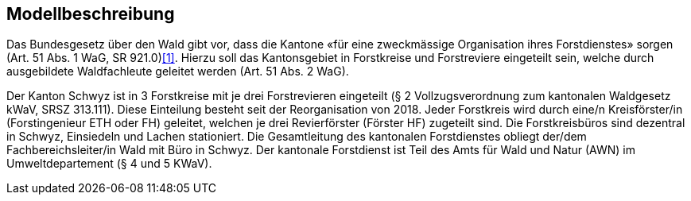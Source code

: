 == Modellbeschreibung

Das Bundesgesetz über den Wald gibt vor, dass die Kantone «für eine zweckmässige Organisation ihres Forstdienstes» sorgen (Art. 51 Abs. 1 WaG, SR 921.0)<<impressum.adoc#meinAnker, [1]>>. Hierzu soll das Kantonsgebiet in Forstkreise und Forstreviere eingeteilt sein, welche durch ausgebildete Waldfachleute geleitet werden (Art. 51 Abs. 2 WaG).

Der Kanton Schwyz ist in 3 Forstkreise mit je drei Forstrevieren eingeteilt (§ 2 Vollzugsverordnung zum kantonalen Waldgesetz kWaV, SRSZ 313.111). Diese Einteilung besteht seit der Reorganisation von 2018. Jeder Forstkreis wird durch eine/n Kreisförster/in (Forstingenieur ETH oder FH) geleitet, welchen je drei Revierförster (Förster HF) zugeteilt sind. Die Forstkreisbüros sind dezentral in Schwyz, Einsiedeln und Lachen stationiert. Die Gesamtleitung des kantonalen Forstdienstes obliegt der/dem Fachbereichsleiter/in Wald mit Büro in Schwyz. Der kantonale Forstdienst ist Teil des Amts für Wald und Natur (AWN) im Umweltdepartement (§ 4 und 5 KWaV).

ifdef::backend-pdf[]
<<<
endif::[]
